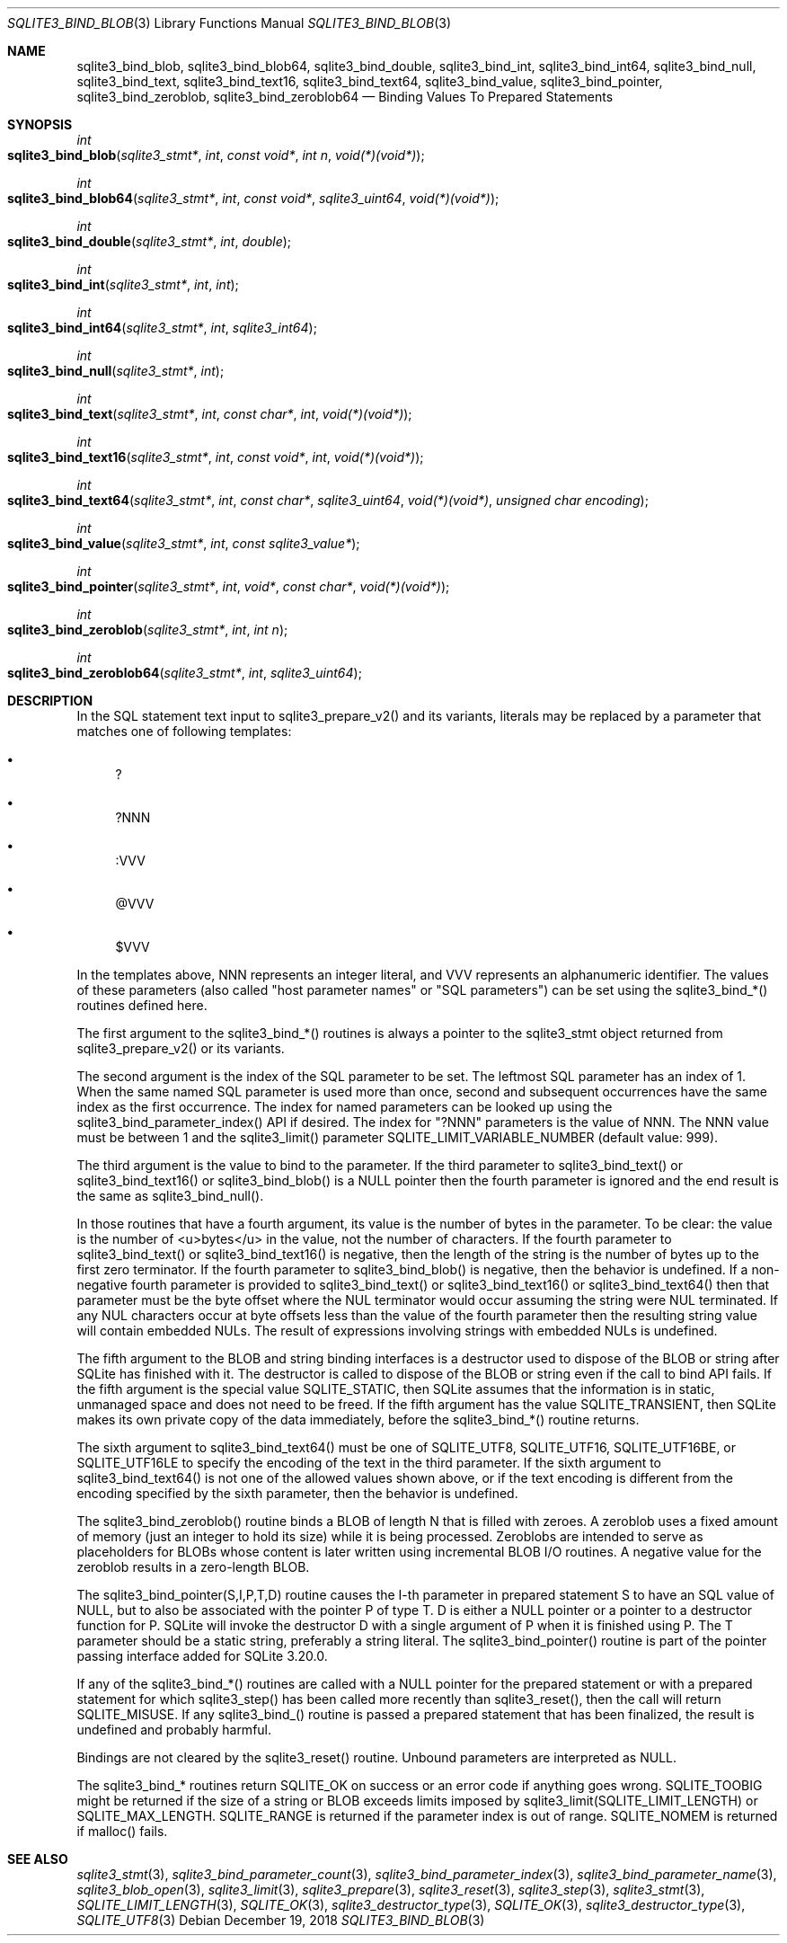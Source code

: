 .Dd December 19, 2018
.Dt SQLITE3_BIND_BLOB 3
.Os
.Sh NAME
.Nm sqlite3_bind_blob ,
.Nm sqlite3_bind_blob64 ,
.Nm sqlite3_bind_double ,
.Nm sqlite3_bind_int ,
.Nm sqlite3_bind_int64 ,
.Nm sqlite3_bind_null ,
.Nm sqlite3_bind_text ,
.Nm sqlite3_bind_text16 ,
.Nm sqlite3_bind_text64 ,
.Nm sqlite3_bind_value ,
.Nm sqlite3_bind_pointer ,
.Nm sqlite3_bind_zeroblob ,
.Nm sqlite3_bind_zeroblob64
.Nd Binding Values To Prepared Statements
.Sh SYNOPSIS
.Ft int 
.Fo sqlite3_bind_blob
.Fa "sqlite3_stmt*"
.Fa "int"
.Fa "const void*"
.Fa "int n"
.Fa "void(*)(void*)"
.Fc
.Ft int 
.Fo sqlite3_bind_blob64
.Fa "sqlite3_stmt*"
.Fa "int"
.Fa "const void*"
.Fa "sqlite3_uint64"
.Fa "void(*)(void*)"
.Fc
.Ft int 
.Fo sqlite3_bind_double
.Fa "sqlite3_stmt*"
.Fa "int"
.Fa "double"
.Fc
.Ft int 
.Fo sqlite3_bind_int
.Fa "sqlite3_stmt*"
.Fa "int"
.Fa "int"
.Fc
.Ft int 
.Fo sqlite3_bind_int64
.Fa "sqlite3_stmt*"
.Fa "int"
.Fa "sqlite3_int64"
.Fc
.Ft int 
.Fo sqlite3_bind_null
.Fa "sqlite3_stmt*"
.Fa "int"
.Fc
.Ft int 
.Fo sqlite3_bind_text
.Fa "sqlite3_stmt*"
.Fa "int"
.Fa "const char*"
.Fa "int"
.Fa "void(*)(void*)"
.Fc
.Ft int 
.Fo sqlite3_bind_text16
.Fa "sqlite3_stmt*"
.Fa "int"
.Fa "const void*"
.Fa "int"
.Fa "void(*)(void*)"
.Fc
.Ft int 
.Fo sqlite3_bind_text64
.Fa "sqlite3_stmt*"
.Fa "int"
.Fa "const char*"
.Fa "sqlite3_uint64"
.Fa "void(*)(void*)"
.Fa "unsigned char encoding"
.Fc
.Ft int 
.Fo sqlite3_bind_value
.Fa "sqlite3_stmt*"
.Fa "int"
.Fa "const sqlite3_value*"
.Fc
.Ft int 
.Fo sqlite3_bind_pointer
.Fa "sqlite3_stmt*"
.Fa "int"
.Fa "void*"
.Fa "const char*"
.Fa "void(*)(void*)"
.Fc
.Ft int 
.Fo sqlite3_bind_zeroblob
.Fa "sqlite3_stmt*"
.Fa "int"
.Fa "int n"
.Fc
.Ft int 
.Fo sqlite3_bind_zeroblob64
.Fa "sqlite3_stmt*"
.Fa "int"
.Fa "sqlite3_uint64"
.Fc
.Sh DESCRIPTION
In the SQL statement text input to sqlite3_prepare_v2()
and its variants, literals may be replaced by a parameter
that matches one of following templates: 
.Bl -bullet
.It
? 
.It
?NNN 
.It
:VVV 
.It
@VVV 
.It
$VVV 
.El
.Pp
In the templates above, NNN represents an integer literal, and VVV
represents an alphanumeric identifier.
The values of these parameters (also called "host parameter names"
or "SQL parameters") can be set using the sqlite3_bind_*() routines
defined here.
.Pp
The first argument to the sqlite3_bind_*() routines is always a pointer
to the sqlite3_stmt object returned from sqlite3_prepare_v2()
or its variants.
.Pp
The second argument is the index of the SQL parameter to be set.
The leftmost SQL parameter has an index of 1.
When the same named SQL parameter is used more than once, second and
subsequent occurrences have the same index as the first occurrence.
The index for named parameters can be looked up using the sqlite3_bind_parameter_index()
API if desired.
The index for "?NNN" parameters is the value of NNN.
The NNN value must be between 1 and the sqlite3_limit()
parameter SQLITE_LIMIT_VARIABLE_NUMBER
(default value: 999).
.Pp
The third argument is the value to bind to the parameter.
If the third parameter to sqlite3_bind_text() or sqlite3_bind_text16()
or sqlite3_bind_blob() is a NULL pointer then the fourth parameter
is ignored and the end result is the same as sqlite3_bind_null().
.Pp
In those routines that have a fourth argument, its value is the number
of bytes in the parameter.
To be clear: the value is the number of <u>bytes</u> in the value,
not the number of characters.
If the fourth parameter to sqlite3_bind_text() or sqlite3_bind_text16()
is negative, then the length of the string is the number of bytes up
to the first zero terminator.
If the fourth parameter to sqlite3_bind_blob() is negative, then the
behavior is undefined.
If a non-negative fourth parameter is provided to sqlite3_bind_text()
or sqlite3_bind_text16() or sqlite3_bind_text64() then that parameter
must be the byte offset where the NUL terminator would occur assuming
the string were NUL terminated.
If any NUL characters occur at byte offsets less than the value of
the fourth parameter then the resulting string value will contain embedded
NULs.
The result of expressions involving strings with embedded NULs is undefined.
.Pp
The fifth argument to the BLOB and string binding interfaces is a destructor
used to dispose of the BLOB or string after SQLite has finished with
it.
The destructor is called to dispose of the BLOB or string even if the
call to bind API fails.
If the fifth argument is the special value SQLITE_STATIC,
then SQLite assumes that the information is in static, unmanaged space
and does not need to be freed.
If the fifth argument has the value SQLITE_TRANSIENT,
then SQLite makes its own private copy of the data immediately, before
the sqlite3_bind_*() routine returns.
.Pp
The sixth argument to sqlite3_bind_text64() must be one of SQLITE_UTF8,
SQLITE_UTF16, SQLITE_UTF16BE, or SQLITE_UTF16LE
to specify the encoding of the text in the third parameter.
If the sixth argument to sqlite3_bind_text64() is not one of the allowed
values shown above, or if the text encoding is different from the encoding
specified by the sixth parameter, then the behavior is undefined.
.Pp
The sqlite3_bind_zeroblob() routine binds a BLOB of length N that is
filled with zeroes.
A zeroblob uses a fixed amount of memory (just an integer to hold its
size) while it is being processed.
Zeroblobs are intended to serve as placeholders for BLOBs whose content
is later written using  incremental BLOB I/O routines.
A negative value for the zeroblob results in a zero-length BLOB.
.Pp
The sqlite3_bind_pointer(S,I,P,T,D) routine causes the I-th parameter
in prepared statement S to have an SQL value of NULL,
but to also be associated with the pointer P of type T.
D is either a NULL pointer or a pointer to a destructor function for
P.
SQLite will invoke the destructor D with a single argument of P when
it is finished using P.
The T parameter should be a static string, preferably a string literal.
The sqlite3_bind_pointer() routine is part of the pointer passing interface
added for SQLite 3.20.0.
.Pp
If any of the sqlite3_bind_*() routines are called with a NULL pointer
for the prepared statement or with a prepared statement
for which sqlite3_step() has been called more recently
than sqlite3_reset(), then the call will return SQLITE_MISUSE.
If any sqlite3_bind_() routine is passed a prepared statement
that has been finalized, the result is undefined and probably harmful.
.Pp
Bindings are not cleared by the sqlite3_reset() routine.
Unbound parameters are interpreted as NULL.
.Pp
The sqlite3_bind_* routines return SQLITE_OK on success or
an error code if anything goes wrong.
SQLITE_TOOBIG might be returned if the size of a string
or BLOB exceeds limits imposed by sqlite3_limit(SQLITE_LIMIT_LENGTH)
or SQLITE_MAX_LENGTH.
SQLITE_RANGE is returned if the parameter index is out
of range.
SQLITE_NOMEM is returned if malloc() fails.
.Pp
.Sh SEE ALSO
.Xr sqlite3_stmt 3 ,
.Xr sqlite3_bind_parameter_count 3 ,
.Xr sqlite3_bind_parameter_index 3 ,
.Xr sqlite3_bind_parameter_name 3 ,
.Xr sqlite3_blob_open 3 ,
.Xr sqlite3_limit 3 ,
.Xr sqlite3_prepare 3 ,
.Xr sqlite3_reset 3 ,
.Xr sqlite3_step 3 ,
.Xr sqlite3_stmt 3 ,
.Xr SQLITE_LIMIT_LENGTH 3 ,
.Xr SQLITE_OK 3 ,
.Xr sqlite3_destructor_type 3 ,
.Xr SQLITE_OK 3 ,
.Xr sqlite3_destructor_type 3 ,
.Xr SQLITE_UTF8 3
